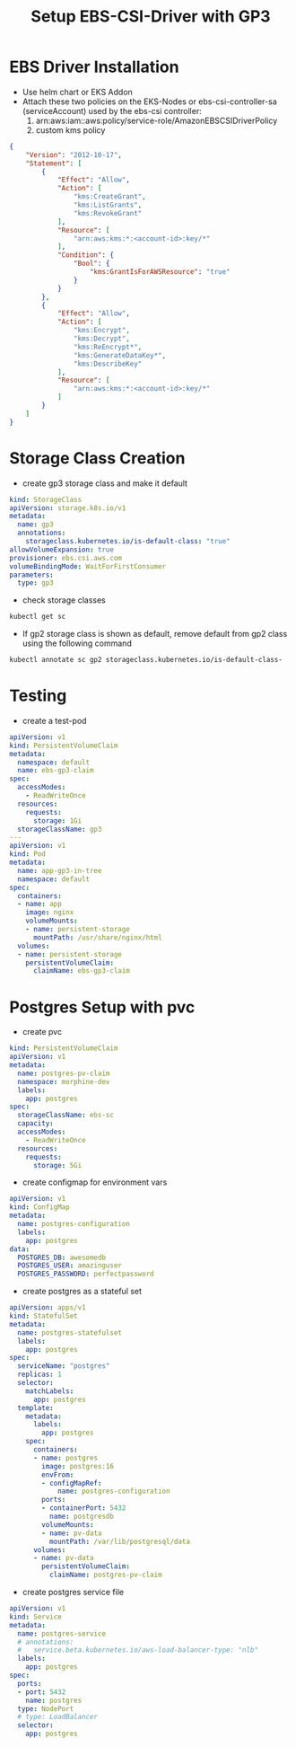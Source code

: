 #+Title: Setup EBS-CSI-Driver with GP3

* EBS Driver Installation
- Use helm chart or EKS Addon
- Attach these two policies on the EKS-Nodes or ebs-csi-controller-sa (serviceAccount) used by the ebs-csi controller:
  1. arn:aws:iam::aws:policy/service-role/AmazonEBSCSIDriverPolicy
  2. custom kms policy
#+begin_src json
{
    "Version": "2012-10-17",
    "Statement": [
        {
            "Effect": "Allow",
            "Action": [
                "kms:CreateGrant",
                "kms:ListGrants",
                "kms:RevokeGrant"
            ],
            "Resource": [
                "arn:aws:kms:*:<account-id>:key/*"
            ],
            "Condition": {
                "Bool": {
                    "kms:GrantIsForAWSResource": "true"
                }
            }
        },
        {
            "Effect": "Allow",
            "Action": [
                "kms:Encrypt",
                "kms:Decrypt",
                "kms:ReEncrypt*",
                "kms:GenerateDataKey*",
                "kms:DescribeKey"
            ],
            "Resource": [
                "arn:aws:kms:*:<account-id>:key/*"
            ]
        }
    ]
}
#+end_src
* Storage Class Creation
- create gp3 storage class and make it default
#+begin_src yaml
kind: StorageClass
apiVersion: storage.k8s.io/v1
metadata:
  name: gp3
  annotations:
    storageclass.kubernetes.io/is-default-class: "true"
allowVolumeExpansion: true
provisioner: ebs.csi.aws.com
volumeBindingMode: WaitForFirstConsumer
parameters:
  type: gp3
#+end_src
- check storage classes
#+begin_src bash
kubectl get sc
#+end_src
- If gp2 storage class is shown as default, remove default from gp2 class using the following command
#+begin_src bash
kubectl annotate sc gp2 storageclass.kubernetes.io/is-default-class-
#+end_src

* Testing
- create a test-pod
#+begin_src yaml
apiVersion: v1
kind: PersistentVolumeClaim
metadata:
  namespace: default
  name: ebs-gp3-claim
spec:
  accessModes:
    - ReadWriteOnce
  resources:
    requests:
      storage: 1Gi
  storageClassName: gp3
---
apiVersion: v1
kind: Pod
metadata:
  name: app-gp3-in-tree
  namespace: default
spec:
  containers:
  - name: app
    image: nginx
    volumeMounts:
    - name: persistent-storage
      mountPath: /usr/share/nginx/html
  volumes:
  - name: persistent-storage
    persistentVolumeClaim:
      claimName: ebs-gp3-claim

#+end_src

* Postgres Setup with pvc
- create pvc
#+begin_src yaml
kind: PersistentVolumeClaim
apiVersion: v1
metadata:
  name: postgres-pv-claim
  namespace: morphine-dev
  labels:
    app: postgres
spec:
  storageClassName: ebs-sc
  capacity:
  accessModes:
    - ReadWriteOnce
  resources:
    requests:
      storage: 5Gi
#+end_src

- create configmap for environment vars
#+begin_src yaml
apiVersion: v1
kind: ConfigMap
metadata:
  name: postgres-configuration
  labels:
    app: postgres
data:
  POSTGRES_DB: awesomedb
  POSTGRES_USER: amazinguser
  POSTGRES_PASSWORD: perfectpassword
#+end_src

- create postgres as a stateful set
#+begin_src yaml
apiVersion: apps/v1
kind: StatefulSet
metadata:
  name: postgres-statefulset
  labels:
    app: postgres
spec:
  serviceName: "postgres"
  replicas: 1
  selector:
    matchLabels:
      app: postgres
  template:
    metadata:
      labels:
        app: postgres
    spec:
      containers:
      - name: postgres
        image: postgres:16
        envFrom:
        - configMapRef:
            name: postgres-configuration
        ports:
        - containerPort: 5432
          name: postgresdb
        volumeMounts:
        - name: pv-data
          mountPath: /var/lib/postgresql/data
      volumes:
      - name: pv-data
        persistentVolumeClaim:
          claimName: postgres-pv-claim
#+end_src

- create postgres service file
#+begin_src yaml
apiVersion: v1
kind: Service
metadata:
  name: postgres-service
  # annotations:
  #   service.beta.kubernetes.io/aws-load-balancer-type: "nlb"
  labels:
    app: postgres
spec:
  ports:
  - port: 5432
    name: postgres
  type: NodePort
  # type: LoadBalancer
  selector:
    app: postgres
#+end_src
